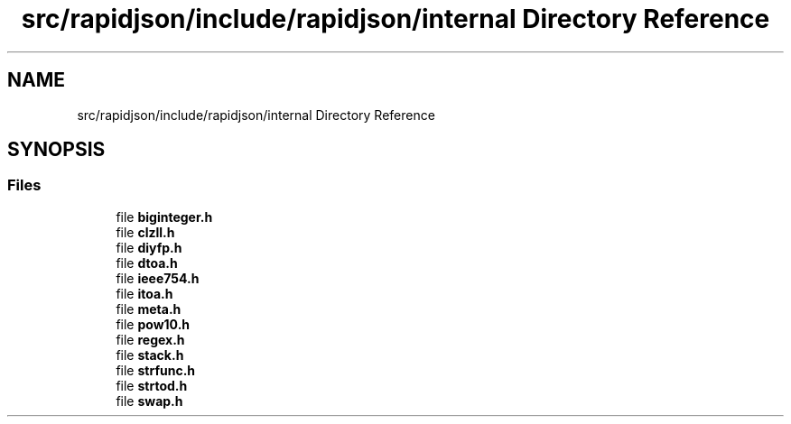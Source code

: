 .TH "src/rapidjson/include/rapidjson/internal Directory Reference" 3 "Fri Jan 21 2022" "Neon Jumper" \" -*- nroff -*-
.ad l
.nh
.SH NAME
src/rapidjson/include/rapidjson/internal Directory Reference
.SH SYNOPSIS
.br
.PP
.SS "Files"

.in +1c
.ti -1c
.RI "file \fBbiginteger\&.h\fP"
.br
.ti -1c
.RI "file \fBclzll\&.h\fP"
.br
.ti -1c
.RI "file \fBdiyfp\&.h\fP"
.br
.ti -1c
.RI "file \fBdtoa\&.h\fP"
.br
.ti -1c
.RI "file \fBieee754\&.h\fP"
.br
.ti -1c
.RI "file \fBitoa\&.h\fP"
.br
.ti -1c
.RI "file \fBmeta\&.h\fP"
.br
.ti -1c
.RI "file \fBpow10\&.h\fP"
.br
.ti -1c
.RI "file \fBregex\&.h\fP"
.br
.ti -1c
.RI "file \fBstack\&.h\fP"
.br
.ti -1c
.RI "file \fBstrfunc\&.h\fP"
.br
.ti -1c
.RI "file \fBstrtod\&.h\fP"
.br
.ti -1c
.RI "file \fBswap\&.h\fP"
.br
.in -1c
